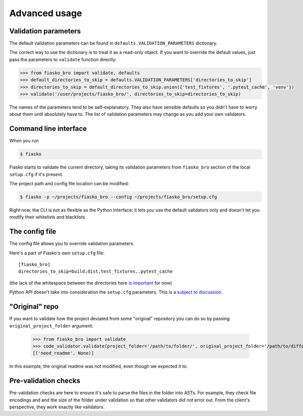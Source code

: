 Advanced usage
==============

Validation parameters
^^^^^^^^^^^^^^^^^^^^^

The default validation parameters can be found in ``defaults.VALIDATION_PARAMETERS`` dictionary.

The correct way to use the dictionary is to treat it as a read-only object.
If you want to override the default values, just pass the parameters to ``validate`` function directly:

.. code-block:: python

    >>> from fiasko_bro import validate, defaults
    >>> default_directories_to_skip = defaults.VALIDATION_PARAMETERS['directories_to_skip']
    >>> directories_to_skip = default_directories_to_skip.union({'test_fixtures', '.pytest_cache', 'venv'})
    >>> validate('/user/projects/fiasko_bro/', directories_to_skip=directories_to_skip)

The names of the parameters tend to be self-explanatory.
They also have sensible defaults so you didn't have to worry about them until absolutely have to.
The list of validation parameters may change as you add your own validators.

Command line interface
^^^^^^^^^^^^^^^^^^^^^^

When you run

.. code-block:: bash

    $ fiasko

Fiasko starts to validate the current directory, taking its validation parameters from ``fiasko_bro`` section
of the local ``setup.cfg`` if it's present.

The project path and config file location can be modified:

.. code-block:: bash

    $ fiasko -p ~/projects/fiasko_bro --config ~/projects/fiasko_bro/setup.cfg

Right now, the CLI is not as flexible as the Python interface: it lets you use the default validators only
and doesn't let you modify their whitelists and blacklists.

The config file
^^^^^^^^^^^^^^^

The config file allows you to override validation parameters.

Here's a part of Fiasko's own ``setup.cfg`` file::

    [fiasko_bro]
    directories_to_skip=build,dist,test_fixtures,.pytest_cache

(the lack of the whitespace between the directories here `is important <https://github.com/devmanorg/fiasko_bro/issues/107>`_ for now)

Python API doesn't take into consideration the ``setup.cfg`` parameters.
This is a `subject to discussion <https://github.com/devmanorg/fiasko_bro/issues/105>`_.

"Original" repo
^^^^^^^^^^^^^^^

If you want to validate how the project deviated from some "original" repository you can do so
by passing ``original_project_folder`` argument:

    >>> from fiasko_bro import validate
    >>> code_validator.validate(project_folder='/path/to/folder/', original_project_folder='/path/to/different/folder/')
    [('need_readme', None)]

In this example, the original readme was not modified, even though we expected it to.

Pre-validation checks
^^^^^^^^^^^^^^^^^^^^^

Pre-validation checks are here to ensure it's safe to parse the files in the folder into ASTs. For example, they check
file encodings and and the size of the folder under validation so that other validators did not error out.
From the client's perspective, they work exactly like validators.


